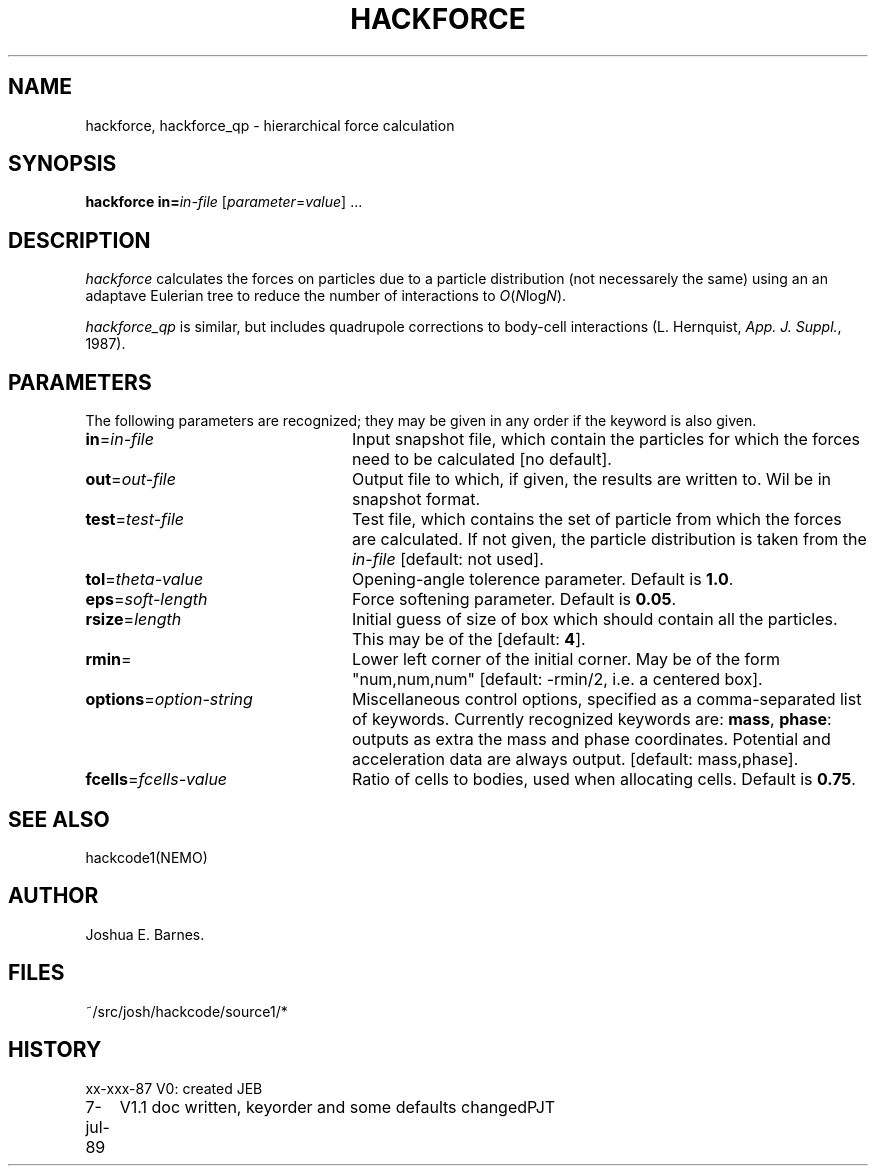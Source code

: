 .TH HACKFORCE 1NEMO "7 July 1989"
.SH NAME
hackforce, hackforce_qp \- hierarchical force calculation
.SH SYNOPSIS
\fBhackforce in=\fP\fIin-file\fP [\fIparameter\fP=\fIvalue\fP] .\|.\|.
.SH DESCRIPTION
\fIhackforce\fP calculates the forces on particles due to
a particle distribution (not necessarely the same) using an
an adaptave Eulerian tree to reduce the number of interactions
to \fIO\fP(\fIN\fPlog\fIN\fP). 
.PP
\fIhackforce_qp\fP is similar, but includes quadrupole corrections to
body-cell interactions (L. Hernquist, \fIApp. J. Suppl.\fP, 1987).
.SH PARAMETERS
The following parameters are recognized; they may be given in any order
if the keyword is also given.
.TP 24
\fBin\fP=\fIin-file\fP
Input snapshot file, which contain the particles for which the forces
need to be calculated [no default].
.TP
\fBout\fP=\fIout-file\fP
Output file to which, if given, the results are written to.
Wil be in snapshot format.
.TP
\fBtest\fP=\fItest-file\fP
Test file, which contains the set of particle from which the forces are
calculated. If not given, the particle distribution is taken from the
\fIin-file\fP [default: not used].
.TP
\fBtol\fP=\fItheta-value\fP
Opening-angle tolerence parameter.
Default is \fB1.0\fP.
.TP
\fBeps\fP=\fIsoft-length\fP
Force softening parameter.
Default is \fB0.05\fP.
.TP
\fBrsize\fP=\fIlength\fP
Initial guess of size of box which should contain all the particles.
This may be of the
[default: \fB4\fP].
.TP
\fBrmin\fP=\fI
Lower left corner of the initial corner. May be of the form
"num,num,num" [default: -rmin/2, i.e. a centered box].
.TP
\fBoptions\fP=\fIoption-string\fP
Miscellaneous control options, specified as a comma-separated list
of keywords.
Currently recognized keywords are:
\fBmass\fP, \fBphase\fP: outputs as extra the mass
and phase coordinates. Potential and acceleration data are always
output. [default: mass,phase].
.TP
\fBfcells\fP=\fIfcells-value\fP
Ratio of cells to bodies, used when allocating cells.
Default is \fB0.75\fP.
.SH SEE ALSO
hackcode1(NEMO)
.SH AUTHOR
Joshua E. Barnes.
.SH FILES
~/src/josh/hackcode/source1/*
.SH HISTORY
.nf
.ta +1i +4i
xx-xxx-87	V0: created	JEB
7-jul-89	V1.1 doc written, keyorder and some defaults changed	PJT
.fi
